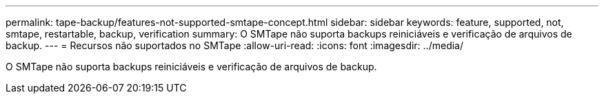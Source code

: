 ---
permalink: tape-backup/features-not-supported-smtape-concept.html 
sidebar: sidebar 
keywords: feature, supported, not, smtape, restartable, backup, verification 
summary: O SMTape não suporta backups reiniciáveis e verificação de arquivos de backup. 
---
= Recursos não suportados no SMTape
:allow-uri-read: 
:icons: font
:imagesdir: ../media/


[role="lead"]
O SMTape não suporta backups reiniciáveis e verificação de arquivos de backup.
